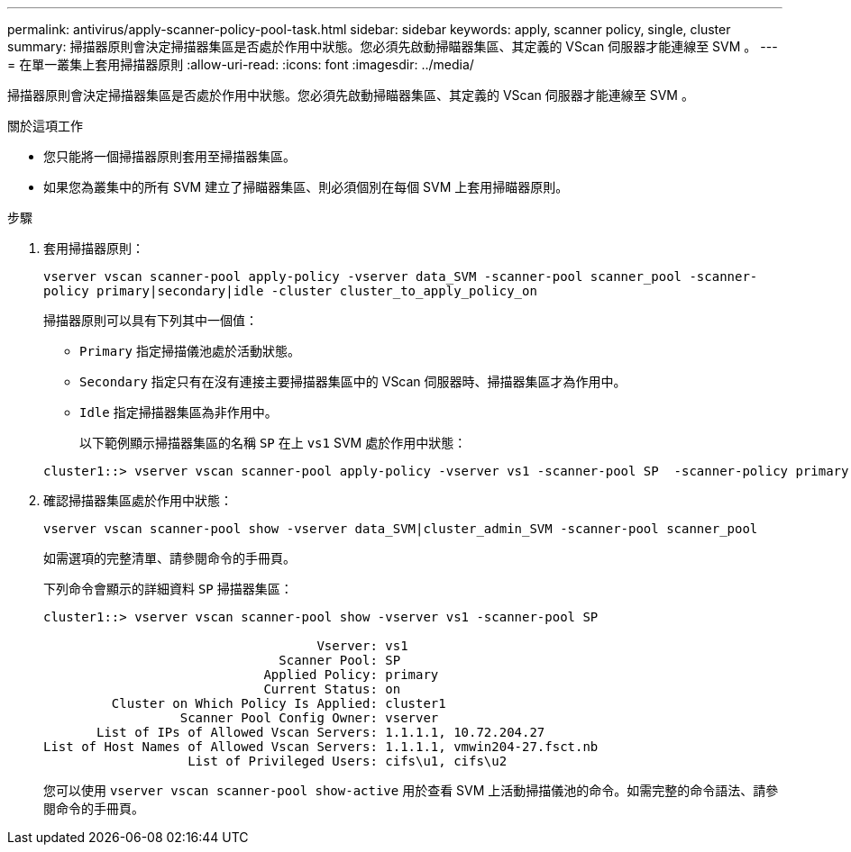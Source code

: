 ---
permalink: antivirus/apply-scanner-policy-pool-task.html 
sidebar: sidebar 
keywords: apply, scanner policy, single, cluster 
summary: 掃描器原則會決定掃描器集區是否處於作用中狀態。您必須先啟動掃瞄器集區、其定義的 VScan 伺服器才能連線至 SVM 。 
---
= 在單一叢集上套用掃描器原則
:allow-uri-read: 
:icons: font
:imagesdir: ../media/


[role="lead"]
掃描器原則會決定掃描器集區是否處於作用中狀態。您必須先啟動掃瞄器集區、其定義的 VScan 伺服器才能連線至 SVM 。

.關於這項工作
* 您只能將一個掃描器原則套用至掃描器集區。
* 如果您為叢集中的所有 SVM 建立了掃瞄器集區、則必須個別在每個 SVM 上套用掃瞄器原則。


.步驟
. 套用掃描器原則：
+
`vserver vscan scanner-pool apply-policy -vserver data_SVM -scanner-pool scanner_pool -scanner-policy primary|secondary|idle -cluster cluster_to_apply_policy_on`

+
掃描器原則可以具有下列其中一個值：

+
** `Primary` 指定掃描儀池處於活動狀態。
** `Secondary` 指定只有在沒有連接主要掃描器集區中的 VScan 伺服器時、掃描器集區才為作用中。
** `Idle` 指定掃描器集區為非作用中。


+
以下範例顯示掃描器集區的名稱 `SP` 在上 `vs1` SVM 處於作用中狀態：

+
[listing]
----
cluster1::> vserver vscan scanner-pool apply-policy -vserver vs1 -scanner-pool SP  -scanner-policy primary
----
. 確認掃描器集區處於作用中狀態：
+
`vserver vscan scanner-pool show -vserver data_SVM|cluster_admin_SVM -scanner-pool scanner_pool`

+
如需選項的完整清單、請參閱命令的手冊頁。

+
下列命令會顯示的詳細資料 `SP` 掃描器集區：

+
[listing]
----
cluster1::> vserver vscan scanner-pool show -vserver vs1 -scanner-pool SP

                                    Vserver: vs1
                               Scanner Pool: SP
                             Applied Policy: primary
                             Current Status: on
         Cluster on Which Policy Is Applied: cluster1
                  Scanner Pool Config Owner: vserver
       List of IPs of Allowed Vscan Servers: 1.1.1.1, 10.72.204.27
List of Host Names of Allowed Vscan Servers: 1.1.1.1, vmwin204-27.fsct.nb
                   List of Privileged Users: cifs\u1, cifs\u2
----
+
您可以使用 `vserver vscan scanner-pool show-active` 用於查看 SVM 上活動掃描儀池的命令。如需完整的命令語法、請參閱命令的手冊頁。


